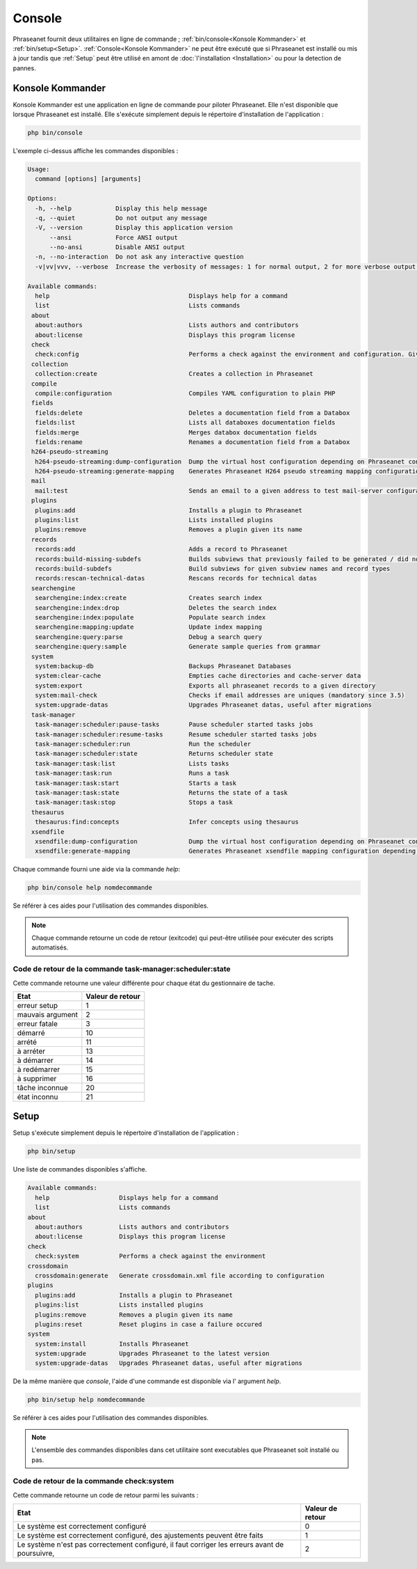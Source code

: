 Console
=======

Phraseanet fournit deux utilitaires en ligne de commande ;
:ref:`bin/console<Konsole Kommander>` et :ref:`bin/setup<Setup>`.
:ref:`Console<Konsole Kommander>` ne peut être exécuté que si Phraseanet est
installé ou mis à jour tandis que :ref:`Setup` peut être utilisé en amont de
:doc:`l'installation <Installation>` ou pour la detection de pannes.

.. _Konsole Kommander:

Konsole Kommander
-----------------

Konsole Kommander est une application en ligne de commande pour piloter
Phraseanet. Elle n'est disponible que lorsque Phraseanet est installé.
Elle s'exécute simplement depuis le répertoire d'installation de l'application :

.. code-block:: bash

    php bin/console

L'exemple ci-dessus affiche les commandes disponibles :

.. code-block:: bash

    Usage:
      command [options] [arguments]

    Options:
      -h, --help            Display this help message
      -q, --quiet           Do not output any message
      -V, --version         Display this application version
          --ansi            Force ANSI output
          --no-ansi         Disable ANSI output
      -n, --no-interaction  Do not ask any interactive question
      -v|vv|vvv, --verbose  Increase the verbosity of messages: 1 for normal output, 2 for more verbose output and 3 for debug

    Available commands:
      help                                      Displays help for a command
      list                                      Lists commands
     about
      about:authors                             Lists authors and contributors
      about:license                             Displays this program license
     check
      check:config                              Performs a check against the environment and configuration. Give some advices for production settings.
     collection
      collection:create                         Creates a collection in Phraseanet
     compile
      compile:configuration                     Compiles YAML configuration to plain PHP
     fields
      fields:delete                             Deletes a documentation field from a Databox
      fields:list                               Lists all databoxes documentation fields
      fields:merge                              Merges databox documentation fields
      fields:rename                             Renames a documentation field from a Databox
     h264-pseudo-streaming
      h264-pseudo-streaming:dump-configuration  Dump the virtual host configuration depending on Phraseanet configuration
      h264-pseudo-streaming:generate-mapping    Generates Phraseanet H264 pseudo streaming mapping configuration depending on databoxes configuration
     mail
      mail:test                                 Sends an email to a given address to test mail-server configuration
     plugins
      plugins:add                               Installs a plugin to Phraseanet
      plugins:list                              Lists installed plugins
      plugins:remove                            Removes a plugin given its name
     records
      records:add                               Adds a record to Phraseanet
      records:build-missing-subdefs             Builds subviews that previously failed to be generated / did not exist when records were added
      records:build-subdefs                     Build subviews for given subview names and record types
      records:rescan-technical-datas            Rescans records for technical datas
     searchengine
      searchengine:index:create                 Creates search index
      searchengine:index:drop                   Deletes the search index
      searchengine:index:populate               Populate search index
      searchengine:mapping:update               Update index mapping
      searchengine:query:parse                  Debug a search query
      searchengine:query:sample                 Generate sample queries from grammar
     system
      system:backup-db                          Backups Phraseanet Databases
      system:clear-cache                        Empties cache directories and cache-server data
      system:export                             Exports all phraseanet records to a given directory
      system:mail-check                         Checks if email addresses are uniques (mandatory since 3.5)
      system:upgrade-datas                      Upgrades Phraseanet datas, useful after migrations
     task-manager
      task-manager:scheduler:pause-tasks        Pause scheduler started tasks jobs
      task-manager:scheduler:resume-tasks       Resume scheduler started tasks jobs
      task-manager:scheduler:run                Run the scheduler
      task-manager:scheduler:state              Returns scheduler state
      task-manager:task:list                    Lists tasks
      task-manager:task:run                     Runs a task
      task-manager:task:start                   Starts a task
      task-manager:task:state                   Returns the state of a task
      task-manager:task:stop                    Stops a task
     thesaurus
      thesaurus:find:concepts                   Infer concepts using thesaurus
     xsendfile
      xsendfile:dump-configuration              Dump the virtual host configuration depending on Phraseanet configuration
      xsendfile:generate-mapping                Generates Phraseanet xsendfile mapping configuration depending on databoxes configuration

Chaque commande fourni une aide via la commande *help*:

.. code-block:: bash

    php bin/console help nomdecommande

Se référer à ces aides pour l'utilisation des commandes disponibles.

.. note::

    Chaque commande retourne un code de retour (exitcode) qui peut-être
    utilisée pour exécuter des scripts automatisés.


Code de retour de la commande task-manager:scheduler:state
**********************************************************

Cette commande retourne une valeur différente pour chaque état du gestionnaire
de tache.

+------------------+------------------+
|  Etat            | Valeur de retour |
+==================+==================+
| erreur setup     | 1                |
+------------------+------------------+
| mauvais argument | 2                |
+------------------+------------------+
| erreur fatale    | 3                |
+------------------+------------------+
| démarré          | 10               |
+------------------+------------------+
| arrété           | 11               |
+------------------+------------------+
| à arréter        | 13               |
+------------------+------------------+
| à démarrer       | 14               |
+------------------+------------------+
| à redémarrer     | 15               |
+------------------+------------------+
| à supprimer      | 16               |
+------------------+------------------+
| tâche inconnue   | 20               |
+------------------+------------------+
| état inconnu     | 21               |
+------------------+------------------+

.. _Setup:

Setup
-----

Setup s'exécute simplement depuis le répertoire d'installation de
l'application :

.. code-block:: bash

    php bin/setup

Une liste de commandes disponibles s'affiche.

.. code-block:: bash

    Available commands:
      help                   Displays help for a command
      list                   Lists commands
    about
      about:authors          Lists authors and contributors
      about:license          Displays this program license
    check
      check:system           Performs a check against the environment
    crossdomain
      crossdomain:generate   Generate crossdomain.xml file according to configuration
    plugins
      plugins:add            Installs a plugin to Phraseanet
      plugins:list           Lists installed plugins
      plugins:remove         Removes a plugin given its name
      plugins:reset          Reset plugins in case a failure occured
    system
      system:install         Installs Phraseanet
      system:upgrade         Upgrades Phraseanet to the latest version
      system:upgrade-datas   Upgrades Phraseanet datas, useful after migrations

De la même manière que `console`, l'aide d'une commande est disponible via l'
argument *help*.

.. code-block:: bash

    php bin/setup help nomdecommande

Se référer à ces aides pour l'utilisation des commandes disponibles.

.. note::

    L'ensemble des commandes disponibles dans cet utilitaire sont executables
    que Phraseanet soit installé ou pas.

Code de retour de la commande check:system
******************************************

Cette commande retourne un code de retour parmi les suivants :

+----------------------------------------------+------------------+
|  Etat                                        | Valeur de retour |
+==============================================+==================+
| Le système est correctement configuré        | 0                |
+----------------------------------------------+------------------+
| Le système est correctement configuré,       | 1                |
| des ajustements peuvent être faits           |                  |
+----------------------------------------------+------------------+
| Le système n'est pas correctement configuré, | 2                |
| il faut corriger les erreurs                 |                  |
| avant de poursuivre,                         |                  |
+----------------------------------------------+------------------+
